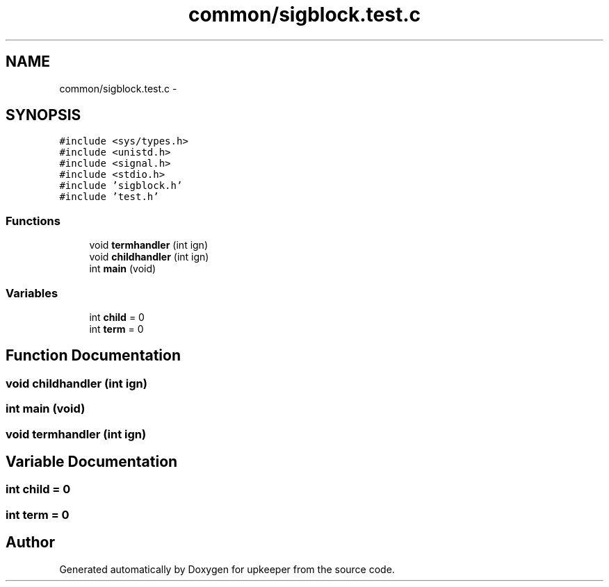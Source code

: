 .TH "common/sigblock.test.c" 3 "20 Jul 2011" "Version 1" "upkeeper" \" -*- nroff -*-
.ad l
.nh
.SH NAME
common/sigblock.test.c \- 
.SH SYNOPSIS
.br
.PP
\fC#include <sys/types.h>\fP
.br
\fC#include <unistd.h>\fP
.br
\fC#include <signal.h>\fP
.br
\fC#include <stdio.h>\fP
.br
\fC#include 'sigblock.h'\fP
.br
\fC#include 'test.h'\fP
.br

.SS "Functions"

.in +1c
.ti -1c
.RI "void \fBtermhandler\fP (int ign)"
.br
.ti -1c
.RI "void \fBchildhandler\fP (int ign)"
.br
.ti -1c
.RI "int \fBmain\fP (void)"
.br
.in -1c
.SS "Variables"

.in +1c
.ti -1c
.RI "int \fBchild\fP = 0"
.br
.ti -1c
.RI "int \fBterm\fP = 0"
.br
.in -1c
.SH "Function Documentation"
.PP 
.SS "void childhandler (int ign)"
.PP
.SS "int main (void)"
.PP
.SS "void termhandler (int ign)"
.PP
.SH "Variable Documentation"
.PP 
.SS "int \fBchild\fP = 0"
.PP
.SS "int \fBterm\fP = 0"
.PP
.SH "Author"
.PP 
Generated automatically by Doxygen for upkeeper from the source code.
